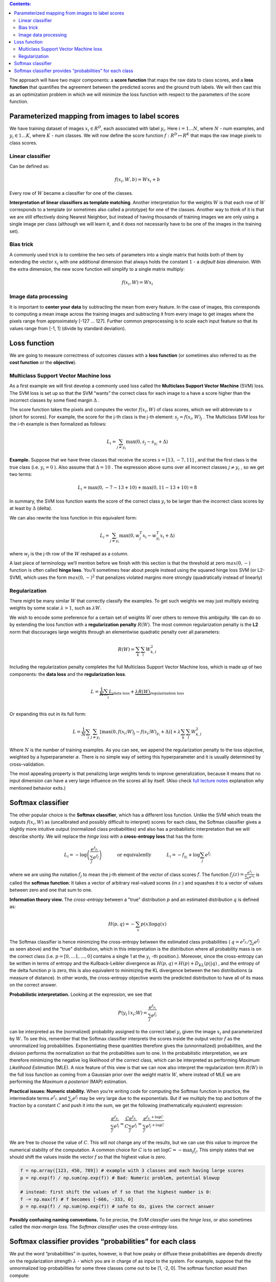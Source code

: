.. title: Linear classification
.. slug: 2_linear_classification
.. date: 2016-12-15 21:55:43 UTC
.. tags: 
.. category: 
.. link: 
.. description: 
.. type: text
.. author: Illarion Khlestov

.. contents:: Contents:

The approach will have two major components:
a **score function** that maps the raw data to class scores,
and a **loss function** that quantifies the agreement between the predicted scores and the ground truth labels.
We will then cast this as an optimization problem in which we will minimize the loss function with respect to the parameters of the score function.

Parameterized mapping from images to label scores
=================================================

We have training dataset of images :math:`x_i \in R^D`, each associated with label :math:`y_i`.
Here :math:`i = 1 \dots N`, where :math:`N` - num examples, and
:math:`y_i \in { 1 \dots K }`, where :math:`K` - num classes.
We will now define the score function :math:`f: R^D \mapsto R^K` that maps the raw image pixels to class scores.

Linear classifier
-----------------

Can be defined as:

.. math::

    f(x_i, W, b) =  W x_i + b

Every row of :math:`W` became a classifier for one of the classes.

**Interpretation of linear classifiers as template matching**. Another interpretation for the weights :math:`W` is that each row of :math:`W` corresponds to a template (or sometimes also called a prototype) for one of the classes.
Another way to think of it is that we are still effectively doing Nearest Neighbor, but instead of having thousands of training images we are only using a single image per class (although we will learn it, and it does not necessarily have to be one of the images in the training set).

Bias trick
----------

A commonly used trick is to combine the two sets of parameters into a single matrix that holds both of them by extending the vector :math:`x_i` with one additional dimension that always holds the constant :math:`1` - a *default bias dimension*. With the extra dimension, the new score function will simplify to a single matrix multiply:

.. math::

    f(x_i, W) =  W x_i

Image data processing
---------------------

It is important to **center your data** by subtracting the mean from every feature.
In the case of images, this corresponds to computing a mean image across the training images and subtracting it from every image to get images where the pixels range from approximately [-127 … 127]. 
Further common preprocessing is to scale each input feature so that its values range from [-1, 1] (divide by standard deviation).

Loss function
=============

We are going to measure correctness of outcomes classes with a **loss function** (or sometimes also referred to as the **cost function** or the **objective**).

Multiclass Support Vector Machine loss
--------------------------------------

As a first example we will first develop a commonly used loss called the **Multiclass Support Vector Machine** (SVM) loss.
The SVM loss is set up so that the SVM “wants” the correct class for each image to a have a score higher than the incorrect classes by some fixed margin :math:`\Delta` .


The score function takes the pixels and computes the vector :math:`f(x_i,W)` of class scores, which we will abbreviate to :math:`s` (short for scores).
For example, the score for the j-th class is the j-th element: :math:`s_j = f(x_i, W)_j` .
The Multiclass SVM loss for the i-th example is then formalized as follows:

.. math::

    L_i = \sum_{j\neq y_i} \max(0, s_j - s_{y_i} + \Delta)

**Example.**
Suppose that we have three classes that receive the scores :math:`s=[13,−7,11]` , and that the first class is the true class (i.e. :math:`y_i=0` ).
Also assume that :math:`\Delta = 10` .
The expression above sums over all incorrect classes :math:`j \neq y_i` , so we get two terms:

.. math::

    L_i = \max(0, -7 - 13 + 10) + \max(0, 11 - 13 + 10) = 8

In summary, the SVM loss function wants the score of the correct class :math:`y_i` to be larger than the incorrect class scores by at least by :math:`\Delta` (delta).

We can also rewrite the loss function in this equivalent form:

.. math::

    L_i = \sum_{j\neq y_i} \max(0, w_j^T x_i - w_{y_i}^T x_i + \Delta)

where :math:`w_j` is the j-th row of the :math:`W` reshaped as a column.

A last piece of terminology we’ll mention before we finish with this section is that the threshold at zero :math:`max(0, -)` function is often called **hinge loss**.
You’ll sometimes hear about people instead using the squared hinge loss SVM (or L2-SVM), which uses the form :math:`max(0,−)^2` that penalizes violated margins more strongly (quadratically instead of linearly)

Regularization
--------------

There might be many similar :math:`W` that correctly classify the examples. To get such weights we may just multiply existing weights by some scalar :math:`\lambda > 1`, such as :math:`\lambda W`.

We wish to encode some preference for a certain set of weights :math:`W` over others to remove this ambiguity.
We can do so by extending the loss function with a **regularization penalty** :math:`R(W)`.
The most common regularization penalty is the **L2** norm that discourages large weights through an elementwise quadratic penalty over all parameters:

.. math::

    R(W) = \sum_k\sum_l W_{k,l}^2

Including the regularization penalty completes the full Multiclass Support Vector Machine loss, which is made up of two components: the **data loss** and the **regularization loss**.

.. math::

    L =  \underbrace{ \frac{1}{N} \sum_i L_i }_\text{data loss} + \underbrace{ \lambda R(W) }_\text{regularization loss} \\\\

Or expanding this out in its full form:

.. math::

    L = \frac{1}{N} \sum_i \sum_{j\neq y_i} \left[ \max(0, f(x_i; W)_j - f(x_i; W)_{y_i} + \Delta) \right] + \lambda \sum_k\sum_l W_{k,l}^2

Where :math:`N` is the number of training examples. As you can see, we append the regularization penalty to the loss objective, weighted by a hyperparameter :math:`\alpha`.
There is no simple way of setting this hyperparameter and it is usually determined by cross-validation.

The most appealing property is that penalizing large weights tends to improve generalization, because it means that no input dimension can have a very large influence on the scores all by itself.
(Also check `full lecture notes <http://cs231n.github.io/linear-classify/>`__ explanation why mentioned behavior exits.)

Softmax classifier
==================

The other popular choice is the **Softmax classifier**, which has a different loss function.
Unlike the SVM which treats the outputs :math:`f(x_i,W)` as (uncalibrated and possibly difficult to interpret) scores for each class, the Softmax classifier gives a slightly more intuitive output (normalized class probabilities) and also has a probabilistic interpretation that we will describe shortly.
We will replace the *hinge loss* with a **cross-entropy loss** that has the form:

.. math::

    L_i = -\log\left(\frac{e^{f_{y_i}}}{ \sum_j e^{f_j} }\right) \hspace{0.5in} \text{or equivalently} \hspace{0.5in} L_i = -f_{y_i} + \log\sum_j e^{f_j}

where we are using the notation :math:`f_j` to mean the j-th element of the vector of class scores :math:`f`.
The function :math:`f_j(z) = \frac{e^{z_j}}{\sum_k e^{z_k}}` is called the **softmax function**: It takes a vector of arbitrary real-valued scores (in :math:`z` ) and squashes it to a vector of values between zero and one that sum to one.

**Information theory view.**
The *cross-entropy* between a "true" distribution :math:`p` and an estimated distribution :math:`q` is defined as:

.. math::

    H(p,q) = - \sum_x p(x) \log q(x)

The Softmax classifier is hence minimizing the cross-entropy between the estimated class probabilities ( :math:`q = e^{f_{y_i}}  / \sum_j e^{f_j}` as seen above)
and the "true" distribution, which in this interpretation is the distribution where all probability mass is on the correct class (i.e. :math:`p=[0,…1,…,0]` contains a single 1 at the :math:`y_i` -th position.).
Moreover, since the cross-entropy can be written in terms of entropy and the Kullback-Leibler divergence as :math:`H(p,q) = H(p) + D_{KL}(p||q)` ,
and the entropy of the delta function :math:`p` is zero, this is also equivalent to minimizing the KL divergence between the two distributions (a measure of distance).
In other words, the cross-entropy objective *wants* the predicted distribution to have all of its mass on the correct answer.

**Probabilistic interpretation.** Looking at the expression, we see that

.. math::

    P(y_i \mid x_i; W) = \frac{e^{f_{y_i}}}{\sum_j e^{f_j} }

can be interpreted as the (normalized) probability assigned to the correct label :math:`y_i` given the image :math:`x_i` and parameterized by :math:`W`.
To see this, remember that the Softmax classifier interprets the scores inside the output vector :math:`f` as the unnormalized log probabilities.
Exponentiating these quantities therefore gives the (unnormalized) probabilities, and the division performs the normalization so that the probabilities sum to one.
In the probabilistic interpretation, we are therefore minimizing the negative log likelihood of the correct class, which can be interpreted as performing *Maximum Likelihood Estimation* (MLE).
A nice feature of this view is that we can now also interpret the regularization term :math:`R(W)` in the full loss function as coming from a Gaussian prior over the weight matrix :math:`W`,
where instead of MLE we are performing the *Maximum a posteriori* (MAP) estimation.

**Practical issues: Numeric stability.**
When you’re writing code for computing the Softmax function in practice, the intermediate terms :math:`e^{f_{y_i}}` and :math:`\sum_j e^{f_j}` may be very large due to the exponentials.
But if we multiply the top and bottom of the fraction by a constant :math:`C` and push it into the sum, we get the following (mathematically equivalent) expression:

.. math::

    \frac{e^{f_{y_i}}}{\sum_j e^{f_j}}
    = \frac{Ce^{f_{y_i}}}{C\sum_j e^{f_j}}
    = \frac{e^{f_{y_i} + \log C}}{\sum_j e^{f_j + \log C}}

We are free to choose the value of :math:`C`.
This will not change any of the results, but we can use this value to improve the numerical stability of the computation.
A common choice for :math:`C` is to set :math:`\log C = -\max_j f_j`.
This simply states that we should shift the values inside the vector :math:`f` so that the highest value is zero.

.. code-block:: python

    f = np.array([123, 456, 789]) # example with 3 classes and each having large scores
    p = np.exp(f) / np.sum(np.exp(f)) # Bad: Numeric problem, potential blowup

    # instead: first shift the values of f so that the highest number is 0:
    f -= np.max(f) # f becomes [-666, -333, 0]
    p = np.exp(f) / np.sum(np.exp(f)) # safe to do, gives the correct answer


**Possibly confusing naming conventions.**
To be precise, the *SVM classifier* uses the *hinge loss*, or also sometimes called the *max-margin loss*.
The *Softmax classifier* uses the *cross-entropy loss*.

Softmax classifier provides “probabilities” for each class
==========================================================

We put the word “probabilities” in quotes, however, is that how peaky or diffuse these probabilities are depends directly on the regularization strength :math:`\lambda` - which you are in charge of as input to the system.
For example, suppose that the unnormalized log-probabilities for some three classes come out to be [1, -2, 0]. The softmax function would then compute:

.. math::

    [1, -2, 0] \rightarrow [e^1, e^{-2}, e^0] = [2.71, 0.14, 1] \rightarrow [0.7, 0.04, 0.26]

Where the steps taken are to exponentiate and normalize to sum to one.
Now, if the regularization strength :math:`\alpha` was higher, the weights :math:`W` would be penalized more and this would lead to smaller weights.
For example, suppose that the weights became one half smaller ([0.5, -1, 0]). The softmax would now compute:

.. math::

    [0.5, -1, 0] \rightarrow [e^{0.5}, e^{-1}, e^0] = [1.65, 0.37, 1] \rightarrow [0.55, 0.12, 0.33]

where the probabilites are now more diffuse.
Moreover, in the limit where the weights go towards tiny numbers due to very strong regularization strength :math:`\alpha`, the output probabilities would be near uniform.


